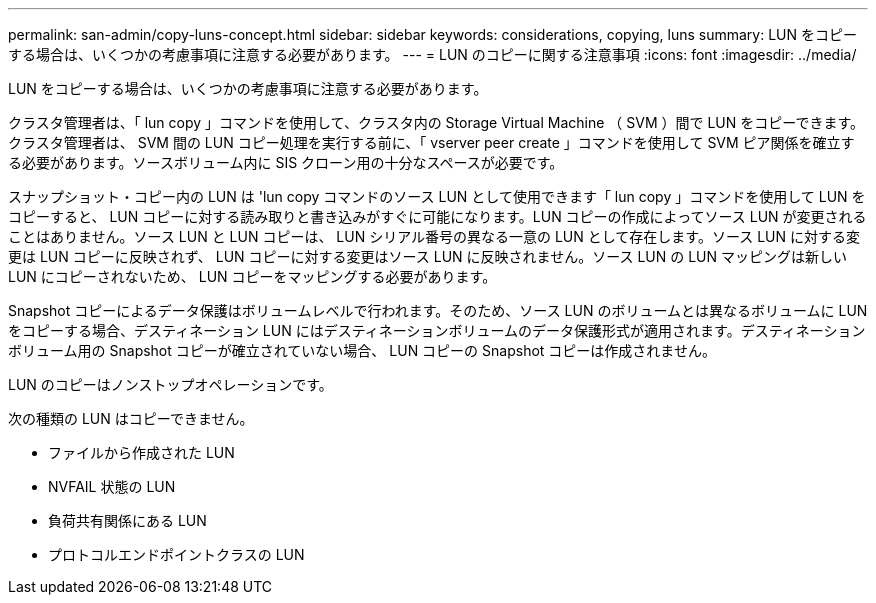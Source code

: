 ---
permalink: san-admin/copy-luns-concept.html 
sidebar: sidebar 
keywords: considerations, copying, luns 
summary: LUN をコピーする場合は、いくつかの考慮事項に注意する必要があります。 
---
= LUN のコピーに関する注意事項
:icons: font
:imagesdir: ../media/


[role="lead"]
LUN をコピーする場合は、いくつかの考慮事項に注意する必要があります。

クラスタ管理者は、「 lun copy 」コマンドを使用して、クラスタ内の Storage Virtual Machine （ SVM ）間で LUN をコピーできます。クラスタ管理者は、 SVM 間の LUN コピー処理を実行する前に、「 vserver peer create 」コマンドを使用して SVM ピア関係を確立する必要があります。ソースボリューム内に SIS クローン用の十分なスペースが必要です。

スナップショット・コピー内の LUN は 'lun copy コマンドのソース LUN として使用できます「 lun copy 」コマンドを使用して LUN をコピーすると、 LUN コピーに対する読み取りと書き込みがすぐに可能になります。LUN コピーの作成によってソース LUN が変更されることはありません。ソース LUN と LUN コピーは、 LUN シリアル番号の異なる一意の LUN として存在します。ソース LUN に対する変更は LUN コピーに反映されず、 LUN コピーに対する変更はソース LUN に反映されません。ソース LUN の LUN マッピングは新しい LUN にコピーされないため、 LUN コピーをマッピングする必要があります。

Snapshot コピーによるデータ保護はボリュームレベルで行われます。そのため、ソース LUN のボリュームとは異なるボリュームに LUN をコピーする場合、デスティネーション LUN にはデスティネーションボリュームのデータ保護形式が適用されます。デスティネーションボリューム用の Snapshot コピーが確立されていない場合、 LUN コピーの Snapshot コピーは作成されません。

LUN のコピーはノンストップオペレーションです。

次の種類の LUN はコピーできません。

* ファイルから作成された LUN
* NVFAIL 状態の LUN
* 負荷共有関係にある LUN
* プロトコルエンドポイントクラスの LUN

